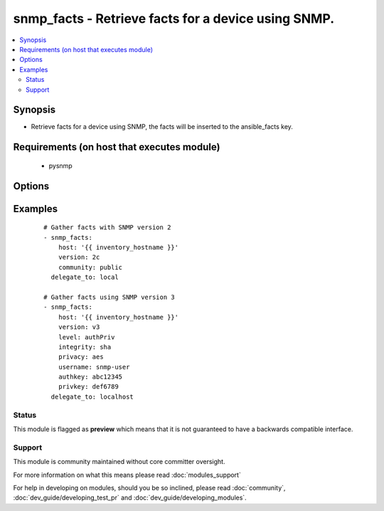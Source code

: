 .. _snmp_facts:


snmp_facts - Retrieve facts for a device using SNMP.
++++++++++++++++++++++++++++++++++++++++++++++++++++

.. versionadded:: 1.9


.. contents::
   :local:
   :depth: 2


Synopsis
--------

* Retrieve facts for a device using SNMP, the facts will be inserted to the ansible_facts key.


Requirements (on host that executes module)
-------------------------------------------

  * pysnmp


Options
-------

.. raw:: html

    <table border=1 cellpadding=4>
    <tr>
    <th class="head">parameter</th>
    <th class="head">required</th>
    <th class="head">default</th>
    <th class="head">choices</th>
    <th class="head">comments</th>
    </tr>
                <tr><td>authkey<br/><div style="font-size: small;"></div></td>
    <td>no</td>
    <td></td>
        <td></td>
        <td><div>Authentication key, required if version is v3</div>        </td></tr>
                <tr><td>community<br/><div style="font-size: small;"></div></td>
    <td>no</td>
    <td></td>
        <td></td>
        <td><div>The SNMP community string, required if version is v2/v2c</div>        </td></tr>
                <tr><td>host<br/><div style="font-size: small;"></div></td>
    <td>yes</td>
    <td></td>
        <td></td>
        <td><div>Set to target snmp server (normally {{inventory_hostname}})</div>        </td></tr>
                <tr><td>integrity<br/><div style="font-size: small;"></div></td>
    <td>no</td>
    <td></td>
        <td><ul><li>md5</li><li>sha</li></ul></td>
        <td><div>Hashing algorithm, required if version is v3</div>        </td></tr>
                <tr><td>level<br/><div style="font-size: small;"></div></td>
    <td>no</td>
    <td></td>
        <td><ul><li>authPriv</li><li>authNoPriv</li></ul></td>
        <td><div>Authentication level, required if version is v3</div>        </td></tr>
                <tr><td>privacy<br/><div style="font-size: small;"></div></td>
    <td>no</td>
    <td></td>
        <td><ul><li>des</li><li>aes</li></ul></td>
        <td><div>Encryption algorithm, required if level is authPriv</div>        </td></tr>
                <tr><td>privkey<br/><div style="font-size: small;"></div></td>
    <td>no</td>
    <td></td>
        <td></td>
        <td><div>Encryption key, required if version is authPriv</div>        </td></tr>
                <tr><td>username<br/><div style="font-size: small;"></div></td>
    <td>no</td>
    <td></td>
        <td></td>
        <td><div>Username for SNMPv3, required if version is v3</div>        </td></tr>
                <tr><td>version<br/><div style="font-size: small;"></div></td>
    <td>yes</td>
    <td></td>
        <td><ul><li>v2</li><li>v2c</li><li>v3</li></ul></td>
        <td><div>SNMP Version to use, v2/v2c or v3</div>        </td></tr>
        </table>
    </br>



Examples
--------

 ::

    # Gather facts with SNMP version 2
    - snmp_facts:
        host: '{{ inventory_hostname }}'
        version: 2c
        community: public
      delegate_to: local
    
    # Gather facts using SNMP version 3
    - snmp_facts:
        host: '{{ inventory_hostname }}'
        version: v3
        level: authPriv
        integrity: sha
        privacy: aes
        username: snmp-user
        authkey: abc12345
        privkey: def6789
      delegate_to: localhost





Status
~~~~~~

This module is flagged as **preview** which means that it is not guaranteed to have a backwards compatible interface.


Support
~~~~~~~

This module is community maintained without core committer oversight.

For more information on what this means please read :doc:`modules_support`


For help in developing on modules, should you be so inclined, please read :doc:`community`, :doc:`dev_guide/developing_test_pr` and :doc:`dev_guide/developing_modules`.
